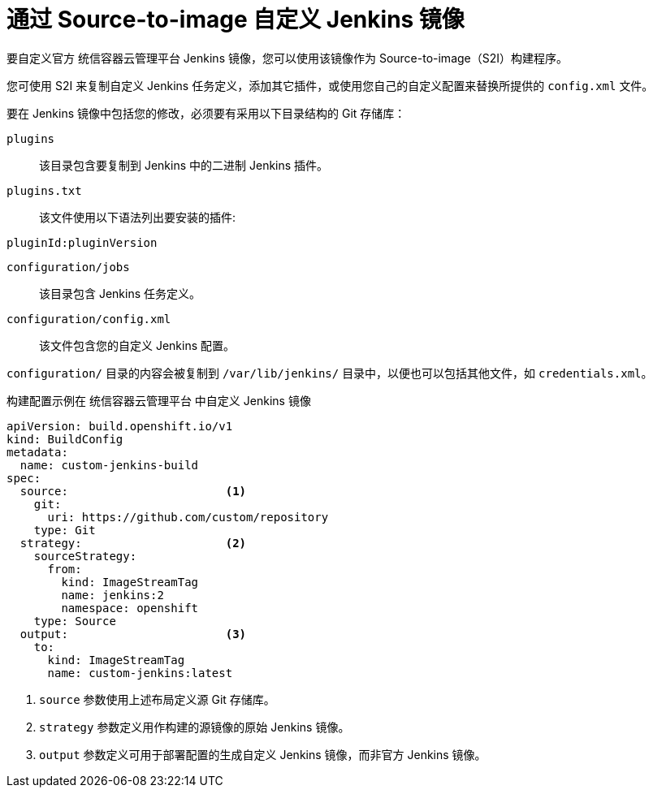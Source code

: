 // Module included in the following assemblies:
//
// * images/using_images/images-other-jenkins.adoc

[id="images-other-jenkins-customize-s2i_{context}"]
= 通过 Source-to-image 自定义 Jenkins 镜像

要自定义官方 统信容器云管理平台 Jenkins 镜像，您可以使用该镜像作为 Source-to-image（S2I）构建程序。

您可使用 S2I 来复制自定义 Jenkins 任务定义，添加其它插件，或使用您自己的自定义配置来替换所提供的 `config.xml` 文件。

要在 Jenkins 镜像中包括您的修改，必须要有采用以下目录结构的 Git 存储库：

`plugins`::
该目录包含要复制到 Jenkins 中的二进制 Jenkins 插件。

`plugins.txt`::
该文件使用以下语法列出要安装的插件:

----
pluginId:pluginVersion
----

`configuration/jobs`::
该目录包含 Jenkins 任务定义。

`configuration/config.xml`::
该文件包含您的自定义 Jenkins 配置。

`configuration/` 目录的内容会被复制到 `/var/lib/jenkins/` 目录中，以便也可以包括其他文件，如 `credentials.xml`。

.构建配置示例在 统信容器云管理平台 中自定义 Jenkins 镜像
[source,yaml]
----
apiVersion: build.openshift.io/v1
kind: BuildConfig
metadata:
  name: custom-jenkins-build
spec:
  source:                       <1>
    git:
      uri: https://github.com/custom/repository
    type: Git
  strategy:                     <2>
    sourceStrategy:
      from:
        kind: ImageStreamTag
        name: jenkins:2
        namespace: openshift
    type: Source
  output:                       <3>
    to:
      kind: ImageStreamTag
      name: custom-jenkins:latest
----

<1> `source` 参数使用上述布局定义源 Git 存储库。
<2> `strategy` 参数定义用作构建的源镜像的原始 Jenkins 镜像。
<3> `output` 参数定义可用于部署配置的生成自定义 Jenkins 镜像，而非官方 Jenkins 镜像。
